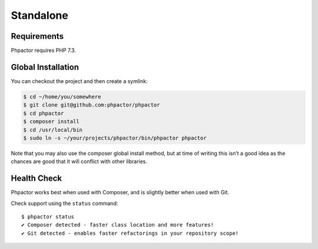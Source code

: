 Standalone
==========

Requirements
------------

Phpactor requires PHP 7.3.

.. _installation_global:

Global Installation
-------------------

You can checkout the project and then create a symlink:

.. code:: bash

   $ cd ~/home/you/somewhere
   $ git clone git@github.com:phpactor/phpactor
   $ cd phpactor
   $ composer install
   $ cd /usr/local/bin
   $ sudo ln -s ~/your/projects/phpactor/bin/phpactor phpactor

Note that you may also use the composer global install method, but at
time of writing this isn’t a good idea as the chances are good that it
will conflict with other libraries.

Health Check
------------

Phpactor works best when used with Composer, and is slightly better when
used with Git.

Check support using the ``status`` command:

::

   $ phpactor status
   ✔ Composer detected - faster class location and more features!
   ✔ Git detected - enables faster refactorings in your repository scope!
